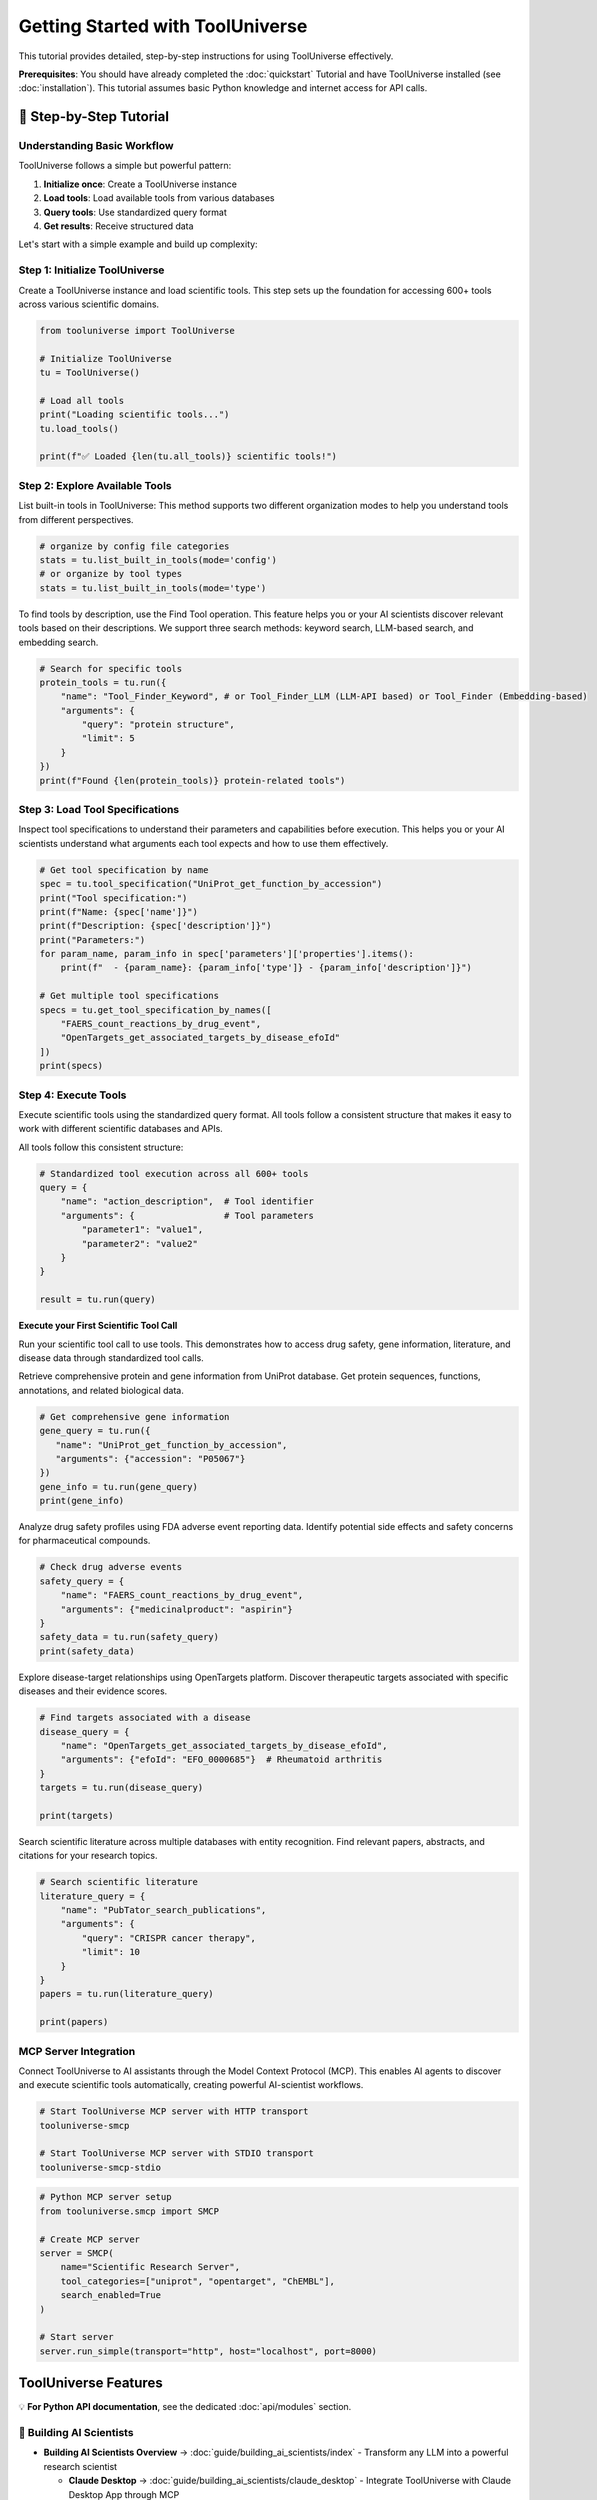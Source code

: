Getting Started with ToolUniverse
===================================

This tutorial provides detailed, step-by-step instructions for using ToolUniverse effectively.

**Prerequisites**: You should have already completed the :doc:`quickstart` Tutorial and have ToolUniverse installed (see :doc:`installation`). This tutorial assumes basic Python knowledge and internet access for API calls.

🧪 Step-by-Step Tutorial
----------------

Understanding Basic Workflow
~~~~~~~~~~~~~~~~~~~~~~~~~~~~~~~~~~~~~~~

ToolUniverse follows a simple but powerful pattern:

1. **Initialize once**: Create a ToolUniverse instance
2. **Load tools**: Load available tools from various databases
3. **Query tools**: Use standardized query format
4. **Get results**: Receive structured data

.. seealso::
   For full AI-Tool Interaction Protocol, see :doc:`guide/interaction_protocol`

Let's start with a simple example and build up complexity:

Step 1: Initialize ToolUniverse
~~~~~~~~~~~~~~~~~~~~~~~~~~~~~~~

Create a ToolUniverse instance and load scientific tools. This step sets up the foundation for accessing 600+ tools across various scientific domains.

.. code-block:: python

   from tooluniverse import ToolUniverse

   # Initialize ToolUniverse
   tu = ToolUniverse()

   # Load all tools
   print("Loading scientific tools...")
   tu.load_tools()

   print(f"✅ Loaded {len(tu.all_tools)} scientific tools!")

.. seealso::
   For detailed tool loading options and configurations, see :doc:`guide/loading_tools`

Step 2: Explore Available Tools
~~~~~~~~~~~~~~~~~~~~~~~~~~~~~~~~~~~~

List built-in tools in ToolUniverse: This method supports two different organization modes to help you understand tools from different perspectives.

.. code-block:: python

    # organize by config file categories
    stats = tu.list_built_in_tools(mode='config')
    # or organize by tool types
    stats = tu.list_built_in_tools(mode='type')

.. seealso::
   For comprehensive tool listing methods, see :doc:`guide/listing_tools`

To find tools by description, use the Find Tool operation. This feature helps you or your AI scientists discover relevant tools based on their descriptions.
We support three search methods: keyword search, LLM-based search, and embedding search.

.. code-block:: python

   # Search for specific tools
   protein_tools = tu.run({
       "name": "Tool_Finder_Keyword", # or Tool_Finder_LLM (LLM-API based) or Tool_Finder (Embedding-based)
       "arguments": {
           "query": "protein structure",
           "limit": 5
       }
   })
   print(f"Found {len(protein_tools)} protein-related tools")

.. seealso::
     For comprehensive tool search methods, see :doc:`guide/finding_tools`

Step 3: Load Tool Specifications
~~~~~~~~~~~~~~~~~~~~~~~~~~~~~~~~~~~~

Inspect tool specifications to understand their parameters and capabilities before execution. This helps you or your AI scientists understand what arguments each tool expects and how to use them effectively.

.. code-block:: python

   # Get tool specification by name
   spec = tu.tool_specification("UniProt_get_function_by_accession")
   print("Tool specification:")
   print(f"Name: {spec['name']}")
   print(f"Description: {spec['description']}")
   print("Parameters:")
   for param_name, param_info in spec['parameters']['properties'].items():
       print(f"  - {param_name}: {param_info['type']} - {param_info['description']}")

   # Get multiple tool specifications
   specs = tu.get_tool_specification_by_names([
       "FAERS_count_reactions_by_drug_event",
       "OpenTargets_get_associated_targets_by_disease_efoId"
   ])
   print(specs)

.. seealso::
   For detailed tool specification schema and interaction protocols, see :doc:`guide/interaction_protocol`

Step 4: Execute Tools
~~~~~~~~~~~~~~~~~~~~~~~~~~~~

Execute scientific tools using the standardized query format. All tools follow a consistent structure that makes it easy to work with different scientific databases and APIs.

All tools follow this consistent structure:

.. code-block:: python

   # Standardized tool execution across all 600+ tools
   query = {
       "name": "action_description",  # Tool identifier
       "arguments": {                 # Tool parameters
           "parameter1": "value1",
           "parameter2": "value2"
       }
   }

   result = tu.run(query)

.. seealso::
   For detailed tool execution patterns and advanced usage, see :doc:`guide/tool_caller`


**Execute your First Scientific Tool Call**

Run your scientific tool call to use tools. This demonstrates how to access drug safety, gene information, literature, and disease data through standardized tool calls.


Retrieve comprehensive protein and gene information from UniProt database. Get protein sequences, functions, annotations, and related biological data.

.. code-block:: python

   # Get comprehensive gene information
   gene_query = tu.run({
      "name": "UniProt_get_function_by_accession",
      "arguments": {"accession": "P05067"}
   })
   gene_info = tu.run(gene_query)
   print(gene_info)


Analyze drug safety profiles using FDA adverse event reporting data. Identify potential side effects and safety concerns for pharmaceutical compounds.

.. code-block:: python

   # Check drug adverse events
   safety_query = {
       "name": "FAERS_count_reactions_by_drug_event",
       "arguments": {"medicinalproduct": "aspirin"}
   }
   safety_data = tu.run(safety_query)
   print(safety_data)


Explore disease-target relationships using OpenTargets platform. Discover therapeutic targets associated with specific diseases and their evidence scores.

.. code-block:: python

   # Find targets associated with a disease
   disease_query = {
       "name": "OpenTargets_get_associated_targets_by_disease_efoId",
       "arguments": {"efoId": "EFO_0000685"}  # Rheumatoid arthritis
   }
   targets = tu.run(disease_query)

   print(targets)


Search scientific literature across multiple databases with entity recognition. Find relevant papers, abstracts, and citations for your research topics.

.. code-block:: python

   # Search scientific literature
   literature_query = {
       "name": "PubTator_search_publications",
       "arguments": {
           "query": "CRISPR cancer therapy",
           "limit": 10
       }
   }
   papers = tu.run(literature_query)

   print(papers)


.. seealso::
   ToolUniverse support the building of complex scientific workflows. For advanced workflow patterns and tool composition, see :doc:`guide/scientific_workflows`

MCP Server Integration
~~~~~~~~~~~~~~~~~~~~~~~~~~~~~~~~

Connect ToolUniverse to AI assistants through the Model Context Protocol (MCP). This enables AI agents to discover and execute scientific tools automatically, creating powerful AI-scientist workflows.

.. code-block:: bash

   # Start ToolUniverse MCP server with HTTP transport
   tooluniverse-smcp

   # Start ToolUniverse MCP server with STDIO transport
   tooluniverse-smcp-stdio


.. code-block:: python

   # Python MCP server setup
   from tooluniverse.smcp import SMCP

   # Create MCP server
   server = SMCP(
       name="Scientific Research Server",
       tool_categories=["uniprot", "opentarget", "ChEMBL"],
       search_enabled=True
   )

   # Start server
   server.run_simple(transport="http", host="localhost", port=8000)

.. seealso::
   For complete MCP server setup, configuration, and integration, see :doc:`guide/mcp_support`

.. seealso::
   For complete MCP integration with LLMs/Reasoning models/AI Agents like Claude, ChatGPT, Gemini, and Qwen, see :doc:`guide/building_ai_scientists/index`

ToolUniverse Features
----------------------

💡 **For Python API documentation**, see the dedicated :doc:`api/modules` section.

📖 Building AI Scientists
~~~~~~~~~~~~~~~~~~~~~~~~~~

* **Building AI Scientists Overview** → :doc:`guide/building_ai_scientists/index` - Transform any LLM into a powerful research scientist

  * **Claude Desktop** → :doc:`guide/building_ai_scientists/claude_desktop` - Integrate ToolUniverse with Claude Desktop App through MCP
  * **Claude Code** → :doc:`guide/building_ai_scientists/claude_code` - Build AI scientists using Claude Code environment
  * **Gemini CLI** → :doc:`guide/building_ai_scientists/gemini_cli` - Command-line based scientific research with Gemini CLI
  * **Qwen Code** → :doc:`guide/building_ai_scientists/qwen_code` - AI scientist integration with Qwen Code environment
  * **Codex CLI** → :doc:`guide/building_ai_scientists/codex_cli` - Terminal-based AI scientist with Codex CLI
  * **ChatGPT API** → :doc:`guide/building_ai_scientists/chatgpt_api` - Programmatic scientific research with ChatGPT function calling

Tools
~~~~~

* **Tools Configuration Index** → :doc:`tools/tools_config_index` - Complete index of all available tools
* **Remote Tools Setup** → :doc:`tools/remote_tools` - Setup and configuration for remote tools


📖 Use ToolUniverse
~~~~~~~~~~~~~~~~~~~

* **Guide Overview** → :doc:`guide/index` - Comprehensive guide to using ToolUniverse
* **Interaction Protocol** → :doc:`guide/interaction_protocol` - AI-Tool interaction standards and protocols
* **Loading Tools** → :doc:`guide/loading_tools` - Complete tutorial to loading tools with Python API and MCP terminal commands
* **Listing Tools** → :doc:`guide/listing_tools` - Discover and filter tools by capability, domain, and IO
* **Tool Discovery** → :doc:`tutorials/finding_tools` - Tutorial to ToolUniverse's three tool finder methods: keyword, LLM, and embedding search
* **Tool Caller** → :doc:`guide/tool_caller` - Primary execution engine with dynamic loading, validation, and MCP server integration
* **Case Study** → :doc:`tutorials/tooluniverse_case_study` - End-to-end hypercholesterolemia drug discovery workflow with Gemini 2.5 Pro
* **Agentic Tools** → :doc:`tutorials/agentic_tools_tutorial` - Build and use AI-powered tools with LLMs for tasks requiring reasoning and creativity
* **Tool Composition** → :doc:`guide/tool_composition` - Chain ToolUniverse's 600+ tools into powerful scientific workflows using Tool Composer
* **Scientific Workflows** → :doc:`guide/scientific_workflows` - Real-world research scenarios: drug discovery, safety analysis, literature review
* **Expert Feedback** → :doc:`tutorials/expert_feedback` - Human-in-the-loop consultation platform for AI systems with web interface
* **Embedding Store Guide** → :doc:`tool_setup_guides/Embedding_store_guide` - Setup and configuration for embedding storage
* **Hooks System** → :doc:`guide/hooks/index` - Intelligent output processing with AI-powered hooks

  * **SummarizationHook** → :doc:`guide/hooks/summarization_hook` - AI-powered output summarization
  * **FileSaveHook** → :doc:`guide/hooks/file_save_hook` - File-based output processing and archiving
  * **Hook Configuration** → :doc:`guide/hooks/hook_configuration` - Advanced configuration and customization
  * **Server & Stdio Hooks** → :doc:`guide/hooks/server_stdio_hooks` - Using hooks with server and stdio interfaces

🛠️ Expand ToolUniverse
~~~~~~~~~~~~~~~~~~~~~~~

* **Tool Development Overview** → :doc:`expand_tooluniverse/index` - Learn how to extend ToolUniverse with your own custom tools
* **Architecture Overview** → :doc:`expand_tooluniverse/architecture` - ToolUniverse's code architecture and extension points
* **Local Tool Registration** → :doc:`expand_tooluniverse/local_tool_registration` - Create tools that run within ToolUniverse
* **Remote Tool Registration** → :doc:`expand_tooluniverse/remote_tool_registration` - Integrate external services and APIs
* **Contributing Tools** → :doc:`expand_tooluniverse/contributing_tools` - Submit your custom tools to the ToolUniverse repository
* **Deployment** → :doc:`deployment` - Deployment guide for production environments
* **Contributing** → :doc:`contributing` - How to contribute to ToolUniverse development

📚 API & Reference
~~~~~~~~~~~~~~~~~~~

* **API Modules** → :doc:`api/modules` - Complete API reference documentation
* **Reference Index** → :doc:`reference/index` - Reference documentation and specifications
* **Help & Support** → :doc:`help/index` - Help resources and troubleshooting guides

.. seealso::
   For complete tool reference and capabilities, see :doc:`guide/tools`